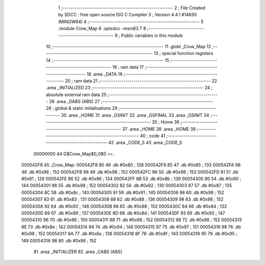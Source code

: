                                       1 ;--------------------------------------------------------
                                      2 ; File Created by SDCC : free open source ISO C Compiler 
                                      3 ; Version 4.4.1 #14650 (MINGW64)
                                      4 ;--------------------------------------------------------
                                      5 	.module Crow_Map
                                      6 	.optsdcc -msm83
                                      7 	
                                      8 ;--------------------------------------------------------
                                      9 ; Public variables in this module
                                     10 ;--------------------------------------------------------
                                     11 	.globl _Crow_Map
                                     12 ;--------------------------------------------------------
                                     13 ; special function registers
                                     14 ;--------------------------------------------------------
                                     15 ;--------------------------------------------------------
                                     16 ; ram data
                                     17 ;--------------------------------------------------------
                                     18 	.area _DATA
                                     19 ;--------------------------------------------------------
                                     20 ; ram data
                                     21 ;--------------------------------------------------------
                                     22 	.area _INITIALIZED
                                     23 ;--------------------------------------------------------
                                     24 ; absolute external ram data
                                     25 ;--------------------------------------------------------
                                     26 	.area _DABS (ABS)
                                     27 ;--------------------------------------------------------
                                     28 ; global & static initialisations
                                     29 ;--------------------------------------------------------
                                     30 	.area _HOME
                                     31 	.area _GSINIT
                                     32 	.area _GSFINAL
                                     33 	.area _GSINIT
                                     34 ;--------------------------------------------------------
                                     35 ; Home
                                     36 ;--------------------------------------------------------
                                     37 	.area _HOME
                                     38 	.area _HOME
                                     39 ;--------------------------------------------------------
                                     40 ; code
                                     41 ;--------------------------------------------------------
                                     42 	.area _CODE_5
                                     43 	.area _CODE_5
                         00000000    44 G$Crow_Map$0_0$0 == .
    000542F8                         45 _Crow_Map:
    000542F8 80                      46 	.db #0x80	; 128
    000542F9 85                      47 	.db #0x85	; 133
    000542FA 98                      48 	.db #0x98	; 152
    000542FB 98                      49 	.db #0x98	; 152
    000542FC 98                      50 	.db #0x98	; 152
    000542FD 81                      51 	.db #0x81	; 129
    000542FE 86                      52 	.db #0x86	; 134
    000542FF 8B                      53 	.db #0x8b	; 139
    00054300 90                      54 	.db #0x90	; 144
    00054301 98                      55 	.db #0x98	; 152
    00054302 82                      56 	.db #0x82	; 130
    00054303 87                      57 	.db #0x87	; 135
    00054304 8C                      58 	.db #0x8c	; 140
    00054305 91                      59 	.db #0x91	; 145
    00054306 98                      60 	.db #0x98	; 152
    00054307 83                      61 	.db #0x83	; 131
    00054308 88                      62 	.db #0x88	; 136
    00054309 98                      63 	.db #0x98	; 152
    0005430A 92                      64 	.db #0x92	; 146
    0005430B 98                      65 	.db #0x98	; 152
    0005430C 84                      66 	.db #0x84	; 132
    0005430D 89                      67 	.db #0x89	; 137
    0005430E 8D                      68 	.db #0x8d	; 141
    0005430F 93                      69 	.db #0x93	; 147
    00054310 96                      70 	.db #0x96	; 150
    00054311 98                      71 	.db #0x98	; 152
    00054312 98                      72 	.db #0x98	; 152
    00054313 8E                      73 	.db #0x8e	; 142
    00054314 94                      74 	.db #0x94	; 148
    00054315 97                      75 	.db #0x97	; 151
    00054316 98                      76 	.db #0x98	; 152
    00054317 8A                      77 	.db #0x8a	; 138
    00054318 8F                      78 	.db #0x8f	; 143
    00054319 95                      79 	.db #0x95	; 149
    0005431A 98                      80 	.db #0x98	; 152
                                     81 	.area _INITIALIZER
                                     82 	.area _CABS (ABS)
